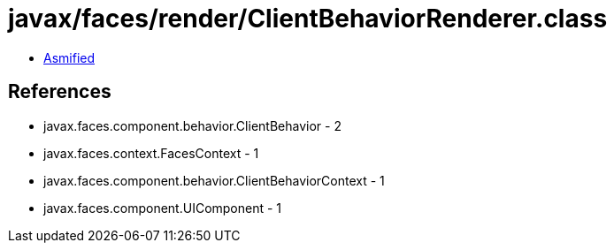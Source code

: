 = javax/faces/render/ClientBehaviorRenderer.class

 - link:ClientBehaviorRenderer-asmified.java[Asmified]

== References

 - javax.faces.component.behavior.ClientBehavior - 2
 - javax.faces.context.FacesContext - 1
 - javax.faces.component.behavior.ClientBehaviorContext - 1
 - javax.faces.component.UIComponent - 1
